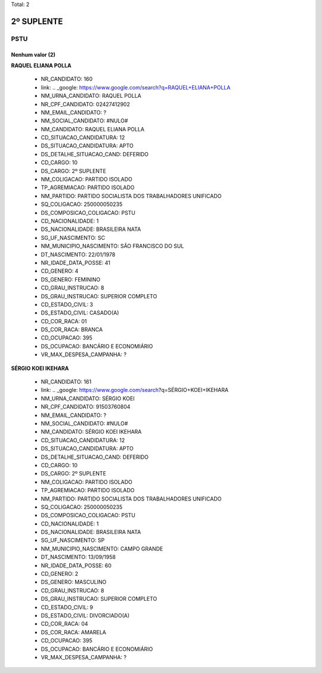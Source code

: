 Total: 2

2º SUPLENTE
===========

PSTU
----

Nenhum valor (2)
........

**RAQUEL ELIANA POLLA**

  - NR_CANDIDATO: 160
  - link: .. _google: https://www.google.com/search?q=RAQUEL+ELIANA+POLLA
  - NM_URNA_CANDIDATO: RAQUEL POLLA
  - NR_CPF_CANDIDATO: 02427412902
  - NM_EMAIL_CANDIDATO: ?
  - NM_SOCIAL_CANDIDATO: #NULO#
  - NM_CANDIDATO: RAQUEL ELIANA POLLA
  - CD_SITUACAO_CANDIDATURA: 12
  - DS_SITUACAO_CANDIDATURA: APTO
  - DS_DETALHE_SITUACAO_CAND: DEFERIDO
  - CD_CARGO: 10
  - DS_CARGO: 2º SUPLENTE
  - NM_COLIGACAO: PARTIDO ISOLADO
  - TP_AGREMIACAO: PARTIDO ISOLADO
  - NM_PARTIDO: PARTIDO SOCIALISTA DOS TRABALHADORES UNIFICADO
  - SQ_COLIGACAO: 250000050235
  - DS_COMPOSICAO_COLIGACAO: PSTU
  - CD_NACIONALIDADE: 1
  - DS_NACIONALIDADE: BRASILEIRA NATA
  - SG_UF_NASCIMENTO: SC
  - NM_MUNICIPIO_NASCIMENTO: SÃO FRANCISCO DO SUL
  - DT_NASCIMENTO: 22/01/1978
  - NR_IDADE_DATA_POSSE: 41
  - CD_GENERO: 4
  - DS_GENERO: FEMININO
  - CD_GRAU_INSTRUCAO: 8
  - DS_GRAU_INSTRUCAO: SUPERIOR COMPLETO
  - CD_ESTADO_CIVIL: 3
  - DS_ESTADO_CIVIL: CASADO(A)
  - CD_COR_RACA: 01
  - DS_COR_RACA: BRANCA
  - CD_OCUPACAO: 395
  - DS_OCUPACAO: BANCÁRIO E ECONOMIÁRIO
  - VR_MAX_DESPESA_CAMPANHA: ?


**SÉRGIO KOEI IKEHARA**

  - NR_CANDIDATO: 161
  - link: .. _google: https://www.google.com/search?q=SÉRGIO+KOEI+IKEHARA
  - NM_URNA_CANDIDATO: SÉRGIO KOEI
  - NR_CPF_CANDIDATO: 91503760804
  - NM_EMAIL_CANDIDATO: ?
  - NM_SOCIAL_CANDIDATO: #NULO#
  - NM_CANDIDATO: SÉRGIO KOEI IKEHARA
  - CD_SITUACAO_CANDIDATURA: 12
  - DS_SITUACAO_CANDIDATURA: APTO
  - DS_DETALHE_SITUACAO_CAND: DEFERIDO
  - CD_CARGO: 10
  - DS_CARGO: 2º SUPLENTE
  - NM_COLIGACAO: PARTIDO ISOLADO
  - TP_AGREMIACAO: PARTIDO ISOLADO
  - NM_PARTIDO: PARTIDO SOCIALISTA DOS TRABALHADORES UNIFICADO
  - SQ_COLIGACAO: 250000050235
  - DS_COMPOSICAO_COLIGACAO: PSTU
  - CD_NACIONALIDADE: 1
  - DS_NACIONALIDADE: BRASILEIRA NATA
  - SG_UF_NASCIMENTO: SP
  - NM_MUNICIPIO_NASCIMENTO: CAMPO GRANDE
  - DT_NASCIMENTO: 13/09/1958
  - NR_IDADE_DATA_POSSE: 60
  - CD_GENERO: 2
  - DS_GENERO: MASCULINO
  - CD_GRAU_INSTRUCAO: 8
  - DS_GRAU_INSTRUCAO: SUPERIOR COMPLETO
  - CD_ESTADO_CIVIL: 9
  - DS_ESTADO_CIVIL: DIVORCIADO(A)
  - CD_COR_RACA: 04
  - DS_COR_RACA: AMARELA
  - CD_OCUPACAO: 395
  - DS_OCUPACAO: BANCÁRIO E ECONOMIÁRIO
  - VR_MAX_DESPESA_CAMPANHA: ?

